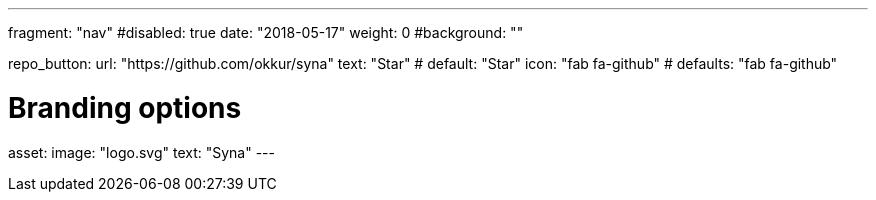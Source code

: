 ---
fragment: "nav"
#disabled: true
date: "2018-05-17"
weight: 0
#background: ""

repo_button:
  url: "https://github.com/okkur/syna"
  text: "Star" # default: "Star"
  icon: "fab fa-github" # defaults: "fab fa-github"

# Branding options
asset:
  image: "logo.svg"
  text: "Syna"
---

